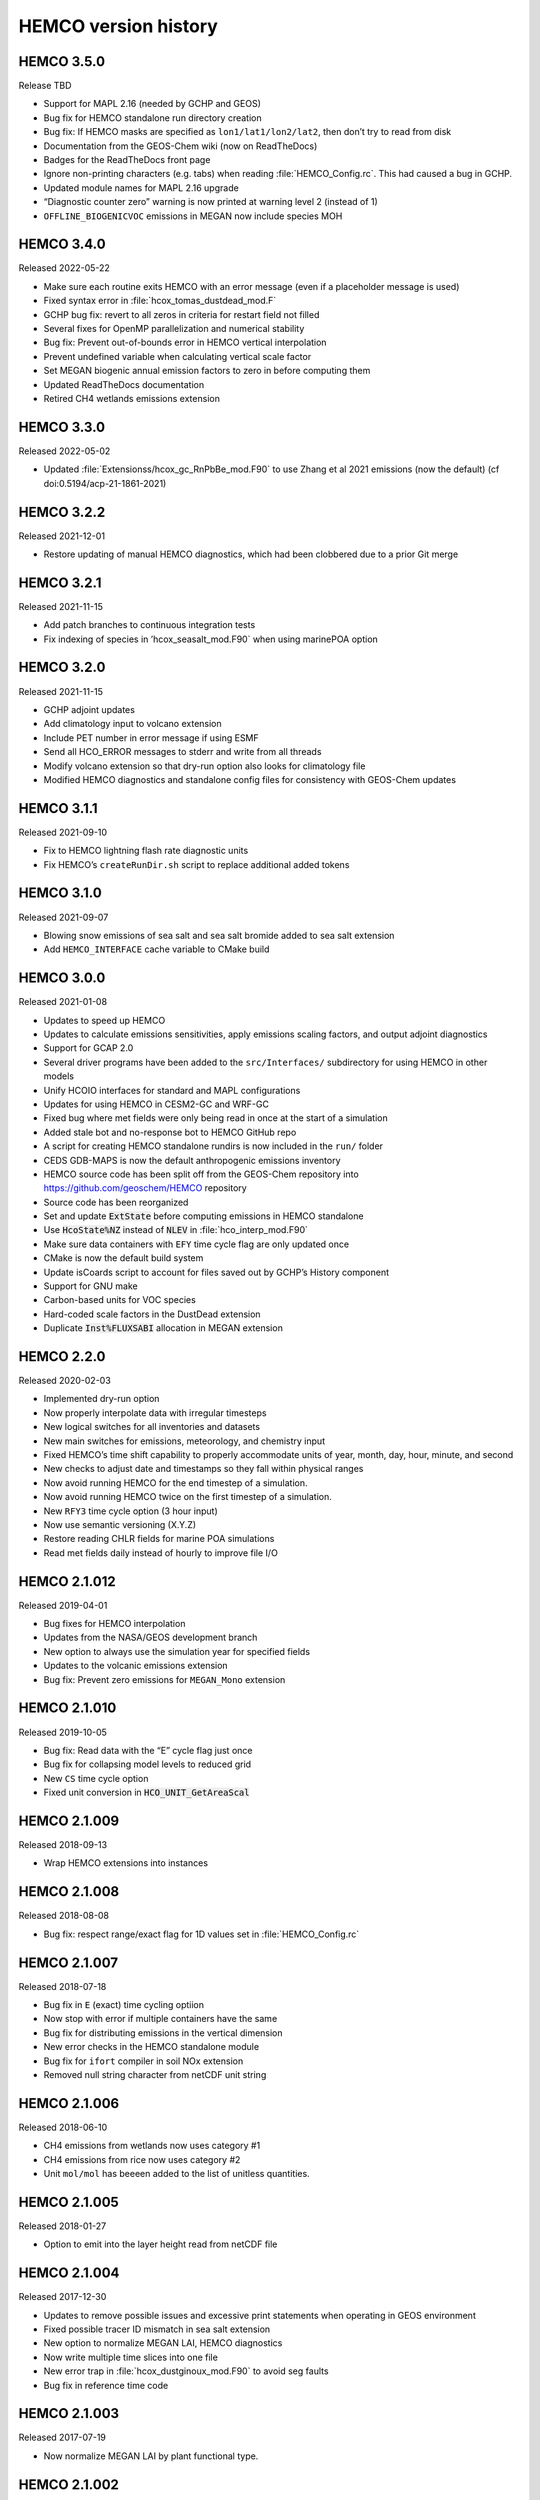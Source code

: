 .. _hco-ver:

#####################
HEMCO version history
#####################

.. _hco350:

===========
HEMCO 3.5.0
===========
Release TBD

-  Support for MAPL 2.16 (needed by GCHP and GEOS)
-  Bug fix for HEMCO standalone run directory creation
-  Bug fix: If HEMCO masks are specified as
   :literal:`lon1/lat1/lon2/lat2`,
   then don’t try to read from disk
-  Documentation from the GEOS-Chem wiki (now on ReadTheDocs)
-  Badges for the ReadTheDocs front page
-  Ignore non-printing characters (e.g. tabs) when reading
   :file:`HEMCO_Config.rc`. This had caused a bug in GCHP.
-  Updated module names for MAPL 2.16 upgrade
-  “Diagnostic counter zero” warning is now printed at warning level 2
   (instead of 1)
-  :literal:`OFFLINE_BIOGENICVOC` emissions in MEGAN now include
   species MOH

.. _hco340:

===========
HEMCO 3.4.0
===========
Released 2022-05-22

-  Make sure each routine exits HEMCO with an error message (even if a
   placeholder message is used)
-  Fixed syntax error in :file:`hcox_tomas_dustdead_mod.F`
-  GCHP bug fix: revert to all zeros in criteria for restart field not
   filled
-  Several fixes for OpenMP parallelization and numerical stability
-  Bug fix: Prevent out-of-bounds error in HEMCO vertical interpolation
-  Prevent undefined variable when calculating vertical scale factor
-  Set MEGAN biogenic annual emission factors to zero in before
   computing them
-  Updated ReadTheDocs documentation
-  Retired CH4 wetlands emissions extension

.. _hco330:

===========
HEMCO 3.3.0
===========
Released 2022-05-02

-  Updated :file:`Extensionss/hcox_gc_RnPbBe_mod.F90` to use Zhang et al
   2021 emissions (now the default) (cf doi:0.5194/acp-21-1861-2021)

.. _hco322:

===========
HEMCO 3.2.2
===========
Released 2021-12-01

-  Restore updating of manual HEMCO diagnostics, which had been
   clobbered due to a prior Git merge


.. _hco321:

===========
HEMCO 3.2.1
===========
Released 2021-11-15

-  Add patch branches to continuous integration tests
-  Fix indexing of species in ’hcox_seasalt_mod.F90\` when using
   marinePOA option

.. _hco320:

===========
HEMCO 3.2.0
===========
Released 2021-11-15

-  GCHP adjoint updates
-  Add climatology input to volcano extension
-  Include PET number in error message if using ESMF
-  Send all HCO_ERROR messages to stderr and write from all threads
-  Modify volcano extension so that dry-run option also looks for
   climatology file
-  Modified HEMCO diagnostics and standalone config files for
   consistency with GEOS-Chem updates

.. _hco311:

===========
HEMCO 3.1.1
===========
Released  2021-09-10

-  Fix to HEMCO lightning flash rate diagnostic units
-  Fix HEMCO’s ``createRunDir.sh`` script to replace additional added
   tokens

.. _hco310:

===========
HEMCO 3.1.0
===========
Released 2021-09-07

-  Blowing snow emissions of sea salt and sea salt bromide added to sea
   salt extension
-  Add :literal:`HEMCO_INTERFACE` cache variable to CMake build

.. _hco300:

===========
HEMCO 3.0.0
===========
Released 2021-01-08

-  Updates to speed up HEMCO
-  Updates to calculate emissions sensitivities, apply emissions scaling
   factors, and output adjoint diagnostics
-  Support for GCAP 2.0
-  Several driver programs have been added to the :literal:`src/Interfaces/`
   subdirectory for using HEMCO in other models
-  Unify HCOIO interfaces for standard and MAPL configurations
-  Updates for using HEMCO in CESM2-GC and WRF-GC
-  Fixed bug where met fields were only being read in once at the start
   of a simulation
-  Added stale bot and no-response bot to HEMCO GitHub repo
-  A script for creating HEMCO standalone rundirs is now included in the
   :literal:`run/` folder
-  CEDS GDB-MAPS is now the default anthropogenic emissions inventory
-  HEMCO source code has been split off from the GEOS-Chem repository
   into https://github.com/geoschem/HEMCO repository
-  Source code has been reorganized
-  Set and update :code:`ExtState` before computing emissions in HEMCO
   standalone
-  Use :code:`HcoState%NZ` instead of :code:`NLEV` in
   :file:`hco_interp_mod.F90`
-  Make sure data containers with :literal:`EFY` time cycle flag are
   only  updated once
-  CMake is now the default build system
-  Update isCoards script to account for files saved out by GCHP’s
   History component
-  Support for GNU make
-  Carbon-based units for VOC species
-  Hard-coded scale factors in the DustDead extension
-  Duplicate :code:`Inst%FLUXSABI` allocation in MEGAN extension

.. _hco220:

===========
HEMCO 2.2.0
===========
Released 2020-02-03

-  Implemented dry-run option
-  Now properly interpolate data with irregular timesteps
-  New logical switches for all inventories and datasets
-  New main switches for emissions, meteorology, and chemistry input
-  Fixed HEMCO’s time shift capability to properly accommodate units of
   year, month, day, hour, minute, and second
-  New checks to adjust date and timestamps so they fall within physical
   ranges
-  Now avoid running HEMCO for the end timestep of a simulation.
-  Now avoid running HEMCO twice on the first timestep of a simulation.
-  New :literal:`RFY3` time cycle option (3 hour input)
-  Now use semantic versioning (X.Y.Z)
-  Restore reading CHLR fields for marine POA simulations
-  Read met fields daily instead of hourly to improve file I/O

.. _hco21012:

=============
HEMCO 2.1.012
=============
Released 2019-04-01

-  Bug fixes for HEMCO interpolation
-  Updates from the NASA/GEOS development branch
-  New option to always use the simulation year for specified fields
-  Updates to the volcanic emissions extension
-  Bug fix: Prevent zero emissions for :literal:`MEGAN_Mono` extension

.. _hco21010:

=============
HEMCO 2.1.010
=============
Released 2019-10-05

-  Bug fix: Read data with the “E” cycle flag just once
-  Bug fix for collapsing model levels to reduced grid
-  New :literal:`CS` time cycle option
-  Fixed unit conversion in :code:`HCO_UNIT_GetAreaScal`

.. _hco21009:

=============
HEMCO 2.1.009
=============
Released 2018-09-13

-  Wrap HEMCO extensions into instances

.. _hco21008:

=============
HEMCO 2.1.008
=============
Released 2018-08-08

-  Bug fix: respect range/exact flag for 1D values set in
   :file:`HEMCO_Config.rc`

.. _hco21007:

=============
HEMCO 2.1.007
=============
Released 2018-07-18

-  Bug fix in :literal:`E` (exact) time cycling optiion
-  Now stop with error if multiple containers have the same
-  Bug fix for distributing emissions in the vertical dimension
-  New error checks in the HEMCO standalone module
-  Bug fix for ``ifort`` compiler in soil NOx extension
-  Removed null string character from netCDF unit string

.. _hco21006:

=============
HEMCO 2.1.006
=============
Released 2018-06-10

-  CH4 emissions from wetlands now uses category #1
-  CH4 emissions from rice now uses category #2
-  Unit :literal:`mol/mol` has beeeen added to the list of unitless
   quantities.

.. _hco21005:

=============
HEMCO 2.1.005
=============
Released 2018-01-27

-  Option to emit into the layer height read from netCDF file

.. _hco21004:

=============
HEMCO 2.1.004
=============
Released 2017-12-30

-  Updates to remove possible issues and excessive print statements when
   operating in GEOS environment
-  Fixed possible tracer ID mismatch in sea salt extension
-  New option to normalize MEGAN LAI, HEMCO diagnostics
-  Now write multiple time slices into one file
-  New error trap in :file:`hcox_dustginoux_mod.F90` to avoid seg faults
-  Bug fix in reference time code

.. _hco21003:

=============
HEMCO 2.1.003
=============
Released 2017-07-19

-  Now normalize MEGAN LAI by plant functional type.

.. _hco21002:

=============
HEMCO 2.1.002
=============
Released 2017-07-17

-  Enable tokens within math functions

.. _hco21001:

=============
HEMCO 2.1.001
=============
Released 2017-05-17

-  Now enable data compression in netCDF-4 output
-  Fixed bug in computation of local time in routine
-  HEMCO diagnostic and restart files now have an :literal:`unlimited`
   time dimension
-  All internal timestamp variables are now :code:`REAL*8`
-  New option to define species-specific scale factors that are applied
   across all inventories, categories, hierarchies, and extensions
-  New option to use mathematical expressions in :file:`HEMCO_Config.rc`.
-  Regridding routines can now support non-global grids

.. _hco20004:

=============
HEMCO 2.0.004
=============
Released 2017-01-26

-  New passive tracer module
-  Improve write speed of netCDF output files

.. _hco20003:

=============
HEMCO 2.0.003
=============
Released 2016-10-16

-  New option :literal:`DiagnRefTime` (specfies reference time in
   created netCDF files)
-  Fix missing pointer in call to :code:`HCO_CalcVertRegrid`
-  Bug fix: Prevent HEMCO from writing restart files more than once
-  Now uses updated timezones mask file.
-  Now accepts scale factors for extension fields.
-  New options to emit 2D fields across multiple vertical levels
-  In `:file:hcox_paranox_mod.F90`: Archive deposition flux as a
   positive number to avoid negative values propagating.
-  The HEMCO state object (:code:`HcoState`) now must be passed to
   each routine.
-  Updated the passive tracer code.

.. _hco11016:

=============
HEMCO 1.1.016
=============
Released 2015-12-24

-  New HEMCO standalone run directory

.. _hco11015:

=============
HEMCO 1.1.015
=============
Released 2015-12-07

-  Bug fix in GEOS5 -> GEOS-4 regridding
-  Bug fix in syncing the MEGAN LAI_PREVDAY variable

.. _hco11014:

=============
HEMCO 1.1.014
=============
Released 2015-11-23

-  Bug fix when interpolating/averaging between multiple files.

.. _hco11013:

=============
HEMCO 1.1.013
=============
Released 2015-11-19

-  Now allow mask grid points

.. _hco11012:

=============
HEMCO 1.1.012
=============
Released 2015-11-06

-  Now treat MEGAN restart variables as running averages
-  Bug fix: make sure that sea salt aerosol calculations work on
   curvilinear grids
-  New option :option:`DiagnTimeStamp` to control diagnostics time
   stamp format
-  Bug fix: restrict day to last day of month when searching for file
   names.
-  The :option:`SeaFlux` extension now uses HEMCO landtypes instead of
   land fraction

.. _hco11011:

=============
HEMCO 1.1.011
=============
Released 2015-10-14

-  Now allow horizontal coordinates :literal:`longitude` and
   :literal:`latitude`
-  New time flags :literal:`EF` and :literal:`RF` to force exit if
   field not found for
   current simulation datetime
-  Bug fix in :option:`SeaFlux` extension: pull variables out of parallel
   loop.

.. _hco11010:

=============
HEMCO 1.1.010
=============
Released 2015-09-22

-  HEMCO can now read any additional (arbitrary) dimension.

.. _hco11009:

=============
HEMCO 1.1.009
=============
Released 2015-09-10

-  Bug fixes to allow specifying flexible diagnostics output
   frequencies.

.. _hco11008:

=============
HEMCO 1.1.008
=============
Released 2015-07-06

-  Bug fix in :file:`hcoi_standalone_mod.F90`: make sure current date
   and simulation end date are properly calculated
-  Make sure that negative emissions are correctly passed to hierarchy
   level diagnostics
-  Bug fix: When reading a data field, check if diagnostics container
   with the same name exist and write data into it.

.. _hco11007:

=============
HEMCO 1.1.007
=============
Released 2015-07-06

-  Grid edges can now be explicitly given in HEMCO standalone model

.. _hco11006:

=============
HEMCO 1.1.006
=============
Released 2015-07-01

-  Aerocom, CH4, :option:`FINN`, :option:`GFED`, and :option:`SoilNOx`
   extensions now accept scale fields
-  Bug fix: diagnostics update can now span multiple diagnostics levels

.. _hco11005:

=============
HEMCO 1.1.005
=============
Released 2015-06-09

-  Now also build HEMCO standalone executable
-  New extension module :file:`hcox_aerocom_mod.F90`
-  Capability to emit 2D data into levels other than the surface
-  Bug fix: Avoid out of bounds errors in :literal:`MEGAN_Mono`
   extension
-  Bug fix: Restore archiving biogenic CO emissions form monoterpenes
-  Now ensure that longitudes fall within the range -180 to 180, for
   COARDS compliance
-  Unit strings :literal:`%` and :literal:`percent` are now treated as
   unitless

.. _hco11004:

=============
HEMCO 1.1.004
=============
Released 2015-05-20

-  New capability to apply scale factors to meteorological fields.
-  Bug fix: Now allow FINN biomass emission diagnostics to be archived.
-  Extra flexibility to the definition of the vertical dimension used in
   :file:`HEMCO_Config.rc` (i.e. attribute :option:`SrcDim`).
-  Base emissions can now have a dynamic number of scale factors (used
   to be limited to a fixed number).
-  Now compute :literal`SUNCOS` and :literal:`SUNCOS - 5` in the
   :option:`PARANOx` extension instead of reading these as restarrt fields.

.. _hco11:

=========
HEMCO 1.1
=========
Released 2015-04-16

-  Various updates to PARANOX:

   -  Bug fix in calculation of H2O ambient air concentration’
   -  Bug fix in computation of solar zenith angle for the current date
      calculation of the current date SZA;
   -  Loss fluxes of O3 and HNO3 are now passed in kg/m2/s via the HEMCO
      diagnostics instead of converting them to a deposition velocity
      (and then recalculating a flux from this value);
   -  The SUNCOS values for the previous 5 hours are now saved out to
      the HEMCO restart file. e.g.:

-  Diagnostic collections are now organized in a linked list.
-  Masks can now be treated as fractions (instead of binary values).
-  Various updates to the HEMCO standalone code
-  Modifications to on/off switches in :file:`HEMCO_Config.rc`:

   -  Extension names can be used as switches
   -  Multiple switches can be combined with :literal:`.or.`

-  HEMCO has now two run phases:

   -  Phase 1 reads the HEMCO list
   -  Phase 2 calculates emissions.

-  Environmental fields used by HEMCO (stored in the :code:`ExtState`
   object) can now be read directly from disk.
-  Various updates to the HEMCO standalone code
-  Modifications to on/off switches in the HEMCO configuration file


.. _hco10:

=========
HEMCO 1.0
=========
Released 2014-11-07

Initial HEMCO release

-  Bug fix: Prevent seg fault when emissions are turned off - Bug fixes
   for the BIOGENIC_OCPI diagnostic
-  Bug fixes in the computation of alkalinity
-  PARANOx updates:

   -  Can now read the lookup table from netCDF or ASCII format
   -  Wind speed is now accounted for in the parameterization
   -  Dry deposition of N is included via loss of HNO3.
   -  Total tropospheric column mass is used to calculate dry deposition
      frequencies.

-  Local times can now be calculated based on a time zone map (at 1x1
   degree resolution).
-  Non-emissions data may now be specified in :file:`HEMCO_Config.rc`
   by setting the extension number to the wildcard (:literal:`*`)
   character.
-  New MAP_A2A horizontal regridding algorithm
-  The :literal:`R` time cycling option will cause HEMCO only to read data
   that is within the specified time range
-  Entries in the :file:`HEMCO_Config.rc` file may now be grouped into
   collections
-  Minor updates in the HEMCO-to-GEOS-Chem interface
-  UV albedo data is now read by HEMCO as a non-emissions data set.
-  Included GFED4 biomass burning as an extension.
-  Nested configuration files are now allowed
-  Added the capability to exclude collections with :literal:`.not.`
-  Added :file:`hco_restart_mod.F90` to define and obtain HEMCO
   restart variables
-  Added vertical mapping between 72 and 47 level GEOS-Chem grids
-  The :option:`MEGAN` extension can now read initial data from a
   HEMCO restart file
-  Index-sorted data can now be read from an ASCII file and mapped onto
   the simulation grid
-  Treat OCPI, OCPO, BCPI, and BCPO separately
-  Stratospheric production and loss are read as non-emissions data
-  Multiple emissions categories can now be assigned to each emissions
   fiel
-  ref:`hco-cfg-ext-switches` have been moved to the beginning of
   :file:`HEMCO_Config.rc`
-  :option:`Verbose` is no longer a logical switch but a number
   between 0 and 3
-  Masks can now be applied to scale factors
-  Extension data has been removed from :file:`HEMCO_Config.rc`. This
   is now a subsection of :ref:`hco-cfg-base`.

